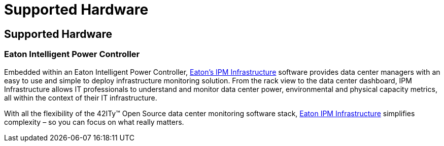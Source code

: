 = Supported Hardware

== Supported Hardware

=== Eaton Intelligent Power Controller

Embedded within an Eaton Intelligent Power Controller, 
link:http://www.eaton.eu/ipminfrastructure[Eaton’s IPM Infrastructure] software
provides data center managers with an easy to use and simple to deploy
infrastructure monitoring solution. From the rack view to the data center
dashboard, IPM Infrastructure allows IT professionals to understand and monitor
data center power, environmental and physical capacity metrics, all within the
context of their IT infrastructure.

With all the flexibility of the 42ITy™ Open Source data center monitoring
software stack, 
link:http://www.eaton.eu/ipminfrastructure[Eaton IPM Infrastructure] simplifies
complexity – so you can focus on what really matters.
